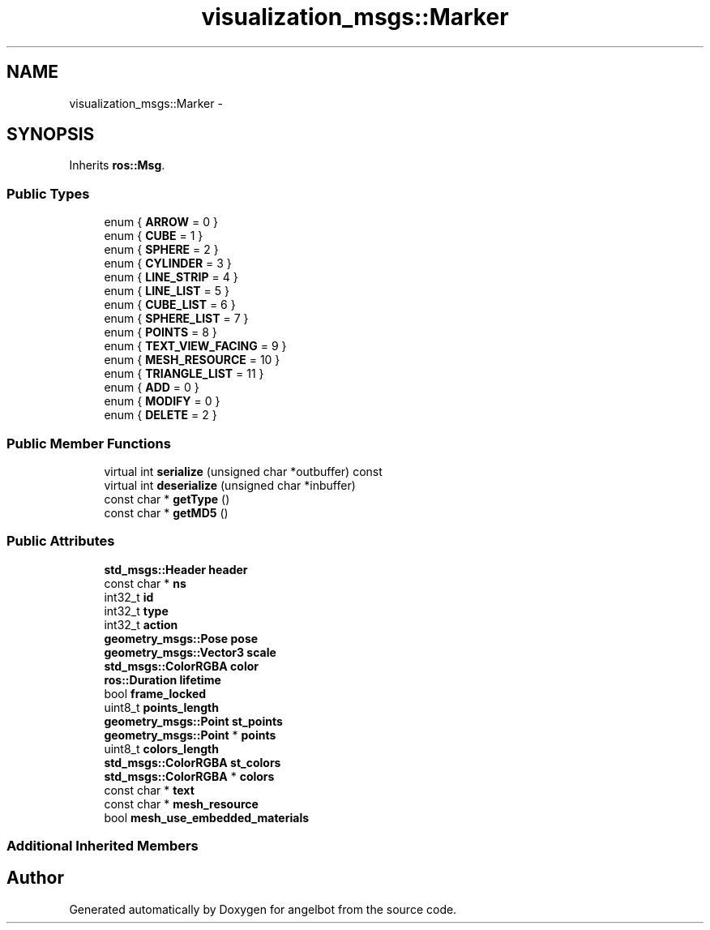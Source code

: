 .TH "visualization_msgs::Marker" 3 "Sat Jul 9 2016" "angelbot" \" -*- nroff -*-
.ad l
.nh
.SH NAME
visualization_msgs::Marker \- 
.SH SYNOPSIS
.br
.PP
.PP
Inherits \fBros::Msg\fP\&.
.SS "Public Types"

.in +1c
.ti -1c
.RI "enum { \fBARROW\fP = 0 }"
.br
.ti -1c
.RI "enum { \fBCUBE\fP = 1 }"
.br
.ti -1c
.RI "enum { \fBSPHERE\fP = 2 }"
.br
.ti -1c
.RI "enum { \fBCYLINDER\fP = 3 }"
.br
.ti -1c
.RI "enum { \fBLINE_STRIP\fP = 4 }"
.br
.ti -1c
.RI "enum { \fBLINE_LIST\fP = 5 }"
.br
.ti -1c
.RI "enum { \fBCUBE_LIST\fP = 6 }"
.br
.ti -1c
.RI "enum { \fBSPHERE_LIST\fP = 7 }"
.br
.ti -1c
.RI "enum { \fBPOINTS\fP = 8 }"
.br
.ti -1c
.RI "enum { \fBTEXT_VIEW_FACING\fP = 9 }"
.br
.ti -1c
.RI "enum { \fBMESH_RESOURCE\fP = 10 }"
.br
.ti -1c
.RI "enum { \fBTRIANGLE_LIST\fP = 11 }"
.br
.ti -1c
.RI "enum { \fBADD\fP = 0 }"
.br
.ti -1c
.RI "enum { \fBMODIFY\fP = 0 }"
.br
.ti -1c
.RI "enum { \fBDELETE\fP = 2 }"
.br
.in -1c
.SS "Public Member Functions"

.in +1c
.ti -1c
.RI "virtual int \fBserialize\fP (unsigned char *outbuffer) const "
.br
.ti -1c
.RI "virtual int \fBdeserialize\fP (unsigned char *inbuffer)"
.br
.ti -1c
.RI "const char * \fBgetType\fP ()"
.br
.ti -1c
.RI "const char * \fBgetMD5\fP ()"
.br
.in -1c
.SS "Public Attributes"

.in +1c
.ti -1c
.RI "\fBstd_msgs::Header\fP \fBheader\fP"
.br
.ti -1c
.RI "const char * \fBns\fP"
.br
.ti -1c
.RI "int32_t \fBid\fP"
.br
.ti -1c
.RI "int32_t \fBtype\fP"
.br
.ti -1c
.RI "int32_t \fBaction\fP"
.br
.ti -1c
.RI "\fBgeometry_msgs::Pose\fP \fBpose\fP"
.br
.ti -1c
.RI "\fBgeometry_msgs::Vector3\fP \fBscale\fP"
.br
.ti -1c
.RI "\fBstd_msgs::ColorRGBA\fP \fBcolor\fP"
.br
.ti -1c
.RI "\fBros::Duration\fP \fBlifetime\fP"
.br
.ti -1c
.RI "bool \fBframe_locked\fP"
.br
.ti -1c
.RI "uint8_t \fBpoints_length\fP"
.br
.ti -1c
.RI "\fBgeometry_msgs::Point\fP \fBst_points\fP"
.br
.ti -1c
.RI "\fBgeometry_msgs::Point\fP * \fBpoints\fP"
.br
.ti -1c
.RI "uint8_t \fBcolors_length\fP"
.br
.ti -1c
.RI "\fBstd_msgs::ColorRGBA\fP \fBst_colors\fP"
.br
.ti -1c
.RI "\fBstd_msgs::ColorRGBA\fP * \fBcolors\fP"
.br
.ti -1c
.RI "const char * \fBtext\fP"
.br
.ti -1c
.RI "const char * \fBmesh_resource\fP"
.br
.ti -1c
.RI "bool \fBmesh_use_embedded_materials\fP"
.br
.in -1c
.SS "Additional Inherited Members"


.SH "Author"
.PP 
Generated automatically by Doxygen for angelbot from the source code\&.
